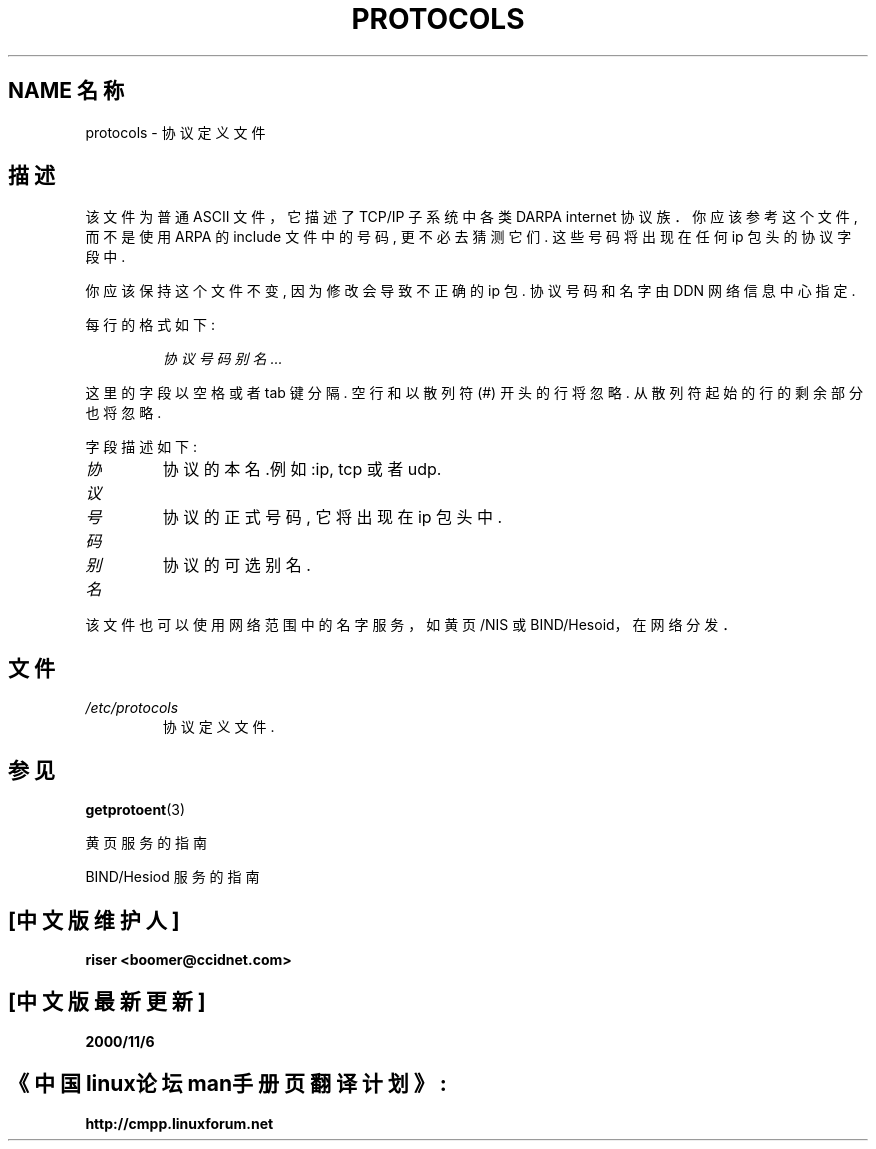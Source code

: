 .TH PROTOCOLS 5 "1995 年 10 月 18 日" "Linux" "Linux 程序员手册"
.SH NAME 名称
protocols \- 协议定义文件
.SH 描述
该文件为普通 ASCII 文件，它描述了 TCP/IP 子系统中各类 DARPA internet 协议族．
你应该参考这个文件, 而不是使用 ARPA 的 include 文件中的号码, 更不必去猜测它们.
这些号码将出现在任何 ip 包头的协议字段中.

你应该保持这个文件不变, 因为修改会导致不正确的 ip 包.
协议号码和名字由 DDN 网络信息中心指定.

每行的格式如下:

.RS
.I 协议 号码 别名 ...
.RE

这里的字段以空格或者 tab 键分隔. 空行和以散列符 (#) 开头的行将忽略.
从散列符起始的行的剩余部分也将忽略.

字段描述如下:

.TP
.I 协议
协议的本名.例如 :ip, tcp 或者 udp.
.TP
.I 号码
协议的正式号码, 它将出现在 ip 包头中.
.TP
.I 别名
协议的可选别名.
.LP

该文件也可以使用网络范围中的名字服务，如黄页/NIS 或 BIND/Hesoid，
在网络分发．

.SH 文件
.TP
.I /etc/protocols
协议定义文件.
.SH 参见
.BR getprotoent (3)

黄页服务的指南

BIND/Hesiod 服务的指南

.SH "[中文版维护人]"
.B riser <boomer@ccidnet.com>
.SH "[中文版最新更新]" 
.B 2000/11/6
.SH "《中国linux论坛man手册页翻译计划》:"
.BI http://cmpp.linuxforum.net 
.br

